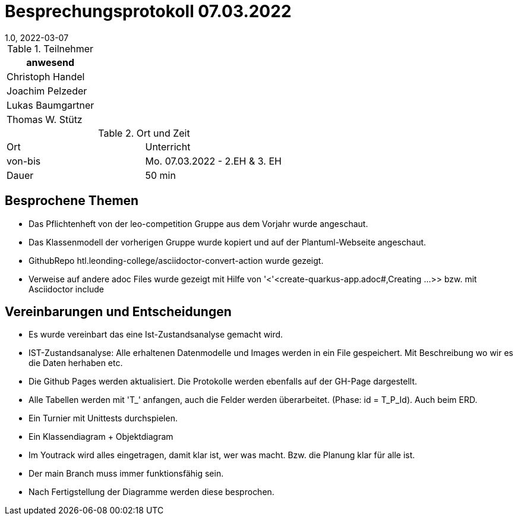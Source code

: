 = Besprechungsprotokoll 07.03.2022
1.0, 2022-03-07
ifndef::imagesdir[:imagesdir: ../images]
:icons: font
//:sectnums:    // Nummerierung der Überschriften / section numbering
//:toc: left

//Need this blank line after ifdef, don't know why...
ifdef::backend-html5[]

// https://fontawesome.com/v4.7.0/icons/


.Teilnehmer
|===
|anwesend

|Christoph Handel

|Joachim Pelzeder

|Lukas Baumgartner

|Thomas W. Stütz

|===

.Ort und Zeit
[cols=2*]
|===
|Ort
|Unterricht

|von-bis
|Mo. 07.03.2022 - 2.EH & 3. EH
|Dauer
|50 min
|===



== Besprochene Themen

* Das Pflichtenheft von der leo-competition Gruppe aus dem Vorjahr wurde angeschaut.

* Das Klassenmodell der vorherigen Gruppe wurde kopiert und auf der Plantuml-Webseite angeschaut.

* GithubRepo htl.leonding-college/asciidoctor-convert-action wurde gezeigt.

* Verweise auf andere adoc Files wurde gezeigt mit Hilfe von '<'<create-quarkus-app.adoc#,Creating ...>>
bzw. mit Asciidoctor include

== Vereinbarungen und Entscheidungen

* Es wurde vereinbart das eine Ist-Zustandsanalyse gemacht wird.
* IST-Zustandsanalyse: Alle erhaltenen Datenmodelle und Images werden in ein File gespeichert.
Mit Beschreibung wo wir es die Daten herhaben etc.

* Die Github Pages werden aktualisiert. Die Protokolle werden ebenfalls auf der GH-Page dargestellt.

* Alle Tabellen werden mit 'T_' anfangen, auch die Felder werden überarbeitet.
(Phase: id = T_P_Id). Auch beim ERD.

* Ein Turnier mit Unittests durchspielen.

* Ein Klassendiagram + Objektdiagram

* Im Youtrack wird alles eingetragen, damit klar ist, wer was macht.
Bzw. die Planung klar für alle ist.

* Der main Branch muss immer funktionsfähig sein.

* Nach Fertigstellung der Diagramme werden diese besprochen.


